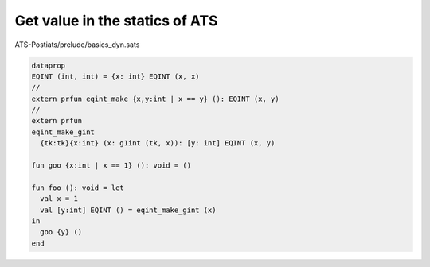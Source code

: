 .. Document for usage of retrieving value in the statics of ATS.
   Starting Date: 10/23/2014

**********************************
Get value in the statics of ATS
**********************************

.. todo::

  organize


ATS-Postiats/prelude/basics_dyn.sats



.. code-block:: none

  dataprop
  EQINT (int, int) = {x: int} EQINT (x, x)
  //
  extern prfun eqint_make {x,y:int | x == y} (): EQINT (x, y)
  //
  extern prfun
  eqint_make_gint
    {tk:tk}{x:int} (x: g1int (tk, x)): [y: int] EQINT (x, y)
  
  fun goo {x:int | x == 1} (): void = ()
  
  fun foo (): void = let
    val x = 1
    val [y:int] EQINT () = eqint_make_gint (x)
  in
    goo {y} ()
  end

